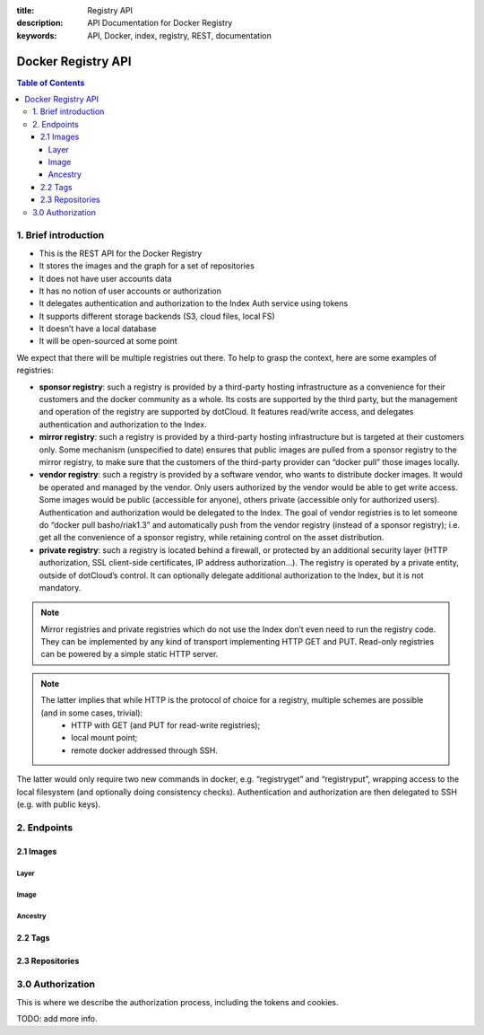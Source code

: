 :title: Registry API
:description: API Documentation for Docker Registry
:keywords: API, Docker, index, registry, REST, documentation

===================
Docker Registry API
===================

.. contents:: Table of Contents

1. Brief introduction
=====================

- This is the REST API for the Docker Registry
- It stores the images and the graph for a set of repositories
- It does not have user accounts data
- It has no notion of user accounts or authorization
- It delegates authentication and authorization to the Index Auth service using tokens
- It supports different storage backends (S3, cloud files, local FS)
- It doesn’t have a local database
- It will be open-sourced at some point

We expect that there will be multiple registries out there. To help to grasp the context, here are some examples of registries:

- **sponsor registry**: such a registry is provided by a third-party hosting infrastructure as a convenience for their customers and the docker community as a whole. Its costs are supported by the third party, but the management and operation of the registry are supported by dotCloud. It features read/write access, and delegates authentication and authorization to the Index.
- **mirror registry**: such a registry is provided by a third-party hosting infrastructure but is targeted at their customers only. Some mechanism (unspecified to date) ensures that public images are pulled from a sponsor registry to the mirror registry, to make sure that the customers of the third-party provider can “docker pull” those images locally.
- **vendor registry**: such a registry is provided by a software vendor, who wants to distribute docker images. It would be operated and managed by the vendor. Only users authorized by the vendor would be able to get write access. Some images would be public (accessible for anyone), others private (accessible only for authorized users). Authentication and authorization would be delegated to the Index. The goal of vendor registries is to let someone do “docker pull basho/riak1.3” and automatically push from the vendor registry (instead of a sponsor registry); i.e. get all the convenience of a sponsor registry, while retaining control on the asset distribution.
- **private registry**: such a registry is located behind a firewall, or protected by an additional security layer (HTTP authorization, SSL client-side certificates, IP address authorization...). The registry is operated by a private entity, outside of dotCloud’s control. It can optionally delegate additional authorization to the Index, but it is not mandatory.

.. note::

    Mirror registries and private registries which do not use the Index don’t even need to run the registry code. They can be implemented by any kind of transport implementing HTTP GET and PUT. Read-only registries can be powered by a simple static HTTP server.

.. note::

    The latter implies that while HTTP is the protocol of choice for a registry, multiple schemes are possible (and in some cases, trivial):
        - HTTP with GET (and PUT for read-write registries);
        - local mount point;
        - remote docker addressed through SSH.

The latter would only require two new commands in docker, e.g. “registryget” and “registryput”, wrapping access to the local filesystem (and optionally doing consistency checks). Authentication and authorization are then delegated to SSH (e.g. with public keys).

2. Endpoints
============

2.1 Images
----------

Layer
*****

.. http:get:: /v1/images/(image_id)/layer 

    get image layer for a given ``image_id``

    **Example Request**:

    .. sourcecode:: http

        GET /v1/images/088b4505aa3adc3d35e79c031fa126b403200f02f51920fbd9b7c503e87c7a2c/layer HTTP/1.1
        Host: registry-1.docker.io
        Accept: application/json
        Content-Type: application/json
        Authorization: Token akmklmasadalkmsdfgsdgdge33

    :parameter image_id: the id for the layer you want to get

    **Example Response**:

    .. sourcecode:: http

        HTTP/1.1 200
        Vary: Accept
        Content-Type: application/json
        Cookie: (Cookie provided by the Registry)

        {
            id: "088b4505aa3adc3d35e79c031fa126b403200f02f51920fbd9b7c503e87c7a2c",
            parent: "aeee6396d62273d180a49c96c62e45438d87c7da4a5cf5d2be6bee4e21bc226f",
            created: "2013-04-30T17:46:10.843673+03:00",
            container: "8305672a76cc5e3d168f97221106ced35a76ec7ddbb03209b0f0d96bf74f6ef7",
            container_config: {
                Hostname: "host-test",
                User: "",
                Memory: 0,
                MemorySwap: 0,
                AttachStdin: false,
                AttachStdout: false,
                AttachStderr: false,
                PortSpecs: null,
                Tty: false,
                OpenStdin: false,
                StdinOnce: false,
                Env: null,
                Cmd: [
                "/bin/bash",
                "-c",
                "apt-get -q -yy -f install libevent-dev"
                ],
                Dns: null,
                Image: "imagename/blah",
                Volumes: { },
                VolumesFrom: ""
            },
            docker_version: "0.1.7"
        }

    :statuscode 200: OK
    :statuscode 401: Requires authorization
    :statuscode 404: Image not found


.. http:put:: /v1/images/(image_id)/layer 

    put image layer for a given ``image_id``

    **Example Request**:

    .. sourcecode:: http

        PUT /v1/images/088b4505aa3adc3d35e79c031fa126b403200f02f51920fbd9b7c503e87c7a2c/layer HTTP/1.1
        Host: registry-1.docker.io
        Accept: application/json
        Content-Type: application/json
        Authorization: Token akmklmasadalkmsdfgsdgdge33

        {
            id: "088b4505aa3adc3d35e79c031fa126b403200f02f51920fbd9b7c503e87c7a2c",
            parent: "aeee6396d62273d180a49c96c62e45438d87c7da4a5cf5d2be6bee4e21bc226f",
            created: "2013-04-30T17:46:10.843673+03:00",
            container: "8305672a76cc5e3d168f97221106ced35a76ec7ddbb03209b0f0d96bf74f6ef7",
            container_config: {
                Hostname: "host-test",
                User: "",
                Memory: 0,
                MemorySwap: 0,
                AttachStdin: false,
                AttachStdout: false,
                AttachStderr: false,
                PortSpecs: null,
                Tty: false,
                OpenStdin: false,
                StdinOnce: false,
                Env: null,
                Cmd: [
                "/bin/bash",
                "-c",
                "apt-get -q -yy -f install libevent-dev"
                ],
                Dns: null,
                Image: "imagename/blah",
                Volumes: { },
                VolumesFrom: ""
            },
            docker_version: "0.1.7"
        }

    :parameter image_id: the id for the layer you want to get


    **Example Response**:

    .. sourcecode:: http
    
        HTTP/1.1 200
        Vary: Accept
        Content-Type: application/json

        ""

    :statuscode 200: OK
    :statuscode 401: Requires authorization
    :statuscode 404: Image not found


Image
*****

.. http:put:: /v1/images/(image_id)/json

    put image for a given ``image_id``

    **Example Request**:

    .. sourcecode:: http

        PUT /v1/images/088b4505aa3adc3d35e79c031fa126b403200f02f51920fbd9b7c503e87c7a2c/json HTTP/1.1
        Host: registry-1.docker.io
        Accept: application/json
        Content-Type: application/json
        Cookie: (Cookie provided by the Registry)

        {
         “id”: “088b4505aa3adc3d35e79c031fa126b403200f02f51920fbd9b7c503e87c7a2c”,
         “checksum”:  “sha256:b486531f9a779a0c17e3ed29dae8f12c4f9e89cc6f0bc3c38722009fe6857087”
         }

    :parameter image_id: the id for the layer you want to get


    **Example Response**:

    .. sourcecode:: http
    
        HTTP/1.1 200
        Vary: Accept
        Content-Type: application/json

        ""

    :statuscode 200: OK
    :statuscode 401: Requires authorization

.. http:get:: /v1/images/(image_id)/json

    get image for a given ``image_id``

    **Example Request**:

    .. sourcecode:: http

        GET /v1/images/088b4505aa3adc3d35e79c031fa126b403200f02f51920fbd9b7c503e87c7a2c/json HTTP/1.1
        Host: registry-1.docker.io
        Accept: application/json
        Content-Type: application/json
        Cookie: (Cookie provided by the Registry)

    :parameter image_id: the id for the layer you want to get

    **Example Response**:

    .. sourcecode:: http

        HTTP/1.1 200
        Vary: Accept
        Content-Type: application/json

        {
         “id”: “088b4505aa3adc3d35e79c031fa126b403200f02f51920fbd9b7c503e87c7a2c”,
         “checksum”:  “sha256:b486531f9a779a0c17e3ed29dae8f12c4f9e89cc6f0bc3c38722009fe6857087”
         }

    :statuscode 200: OK
    :statuscode 401: Requires authorization
    :statuscode 404: Image not found


Ancestry
********

.. http:get:: /v1/images/(image_id)/ancestry

    get ancestry for an image given an ``image_id``

    **Example Request**:

    .. sourcecode:: http

        GET /v1/images/088b4505aa3adc3d35e79c031fa126b403200f02f51920fbd9b7c503e87c7a2c/ancestry HTTP/1.1
        Host: registry-1.docker.io
        Accept: application/json
        Content-Type: application/json
        Cookie: (Cookie provided by the Registry)

    :parameter image_id: the id for the layer you want to get

    **Example Response**:

    .. sourcecode:: http

        HTTP/1.1 200
        Vary: Accept
        Content-Type: application/json

        TODO: Example needed.

    :statuscode 200: OK
    :statuscode 401: Requires authorization
    :statuscode 404: Image not found


2.2 Tags
--------

.. http:get:: /v1/repositories/(namespace)/(repository)/tags

    get all of the tags for the given repo.

    **Example Request**:

    .. sourcecode:: http

        GET /v1/repositories/foo/bar/tags HTTP/1.1
        Host: registry-1.docker.io
        Accept: application/json
        Content-Type: application/json
        Cookie: (Cookie provided by the Registry)

    :parameter namespace: namespace for the repo
    :parameter repository: name for the repo

    **Example Response**:

    .. sourcecode:: http

        HTTP/1.1 200
        Vary: Accept
        Content-Type: application/json

        {
            "latest": "9e89cc6f0bc3c38722009fe6857087b486531f9a779a0c17e3ed29dae8f12c4f",
            “0.1.1”:  “b486531f9a779a0c17e3ed29dae8f12c4f9e89cc6f0bc3c38722009fe6857087”
        }

    :statuscode 200: OK
    :statuscode 401: Requires authorization
    :statuscode 404: Repository not found


.. http:get:: /v1/repositories/(namespace)/(repository)/tags/(tag)

    get a tag for the given repo.

    **Example Request**:

    .. sourcecode:: http

        GET /v1/repositories/foo/bar/tags/latest HTTP/1.1
        Host: registry-1.docker.io
        Accept: application/json
        Content-Type: application/json
        Cookie: (Cookie provided by the Registry)

    :parameter namespace: namespace for the repo
    :parameter repository: name for the repo
    :parameter tag: name of tag you want to get

    **Example Response**:

    .. sourcecode:: http

        HTTP/1.1 200
        Vary: Accept
        Content-Type: application/json

        "9e89cc6f0bc3c38722009fe6857087b486531f9a779a0c17e3ed29dae8f12c4f"

    :statuscode 200: OK
    :statuscode 401: Requires authorization
    :statuscode 404: Tag not found

.. http:delete:: /v1/repositories/(namespace)/(repository)/tags/(tag)

    delete the tag for the repo

    **Example Request**:

    .. sourcecode:: http

        DELETE /v1/repositories/foo/bar/tags/latest HTTP/1.1
        Host: registry-1.docker.io
        Accept: application/json
        Content-Type: application/json
        Cookie: (Cookie provided by the Registry)

    :parameter namespace: namespace for the repo
    :parameter repository: name for the repo
    :parameter tag: name of tag you want to delete

    **Example Response**:

    .. sourcecode:: http

        HTTP/1.1 200
        Vary: Accept
        Content-Type: application/json

        ""

    :statuscode 200: OK
    :statuscode 401: Requires authorization
    :statuscode 404: Tag not found


.. http:put:: /v1/repositories/(namespace)/(repository)/tags/(tag)

    put a tag for the given repo.

    **Example Request**:

    .. sourcecode:: http

        PUT /v1/repositories/foo/bar/tags/latest HTTP/1.1
        Host: registry-1.docker.io
        Accept: application/json
        Content-Type: application/json
        Cookie: (Cookie provided by the Registry)

        “9e89cc6f0bc3c38722009fe6857087b486531f9a779a0c17e3ed29dae8f12c4f”

    :parameter namespace: namespace for the repo
    :parameter repository: name for the repo
    :parameter tag: name of tag you want to add

    **Example Response**:

    .. sourcecode:: http

        HTTP/1.1 200
        Vary: Accept
        Content-Type: application/json

        ""

    :statuscode 200: OK
    :statuscode 400: Invalid data
    :statuscode 401: Requires authorization
    :statuscode 404: Image not found

2.3 Repositories
----------------

.. http:delete:: /v1/repositories/(namespace)/(repository)

    delete a repository

    **Example Request**:

    .. sourcecode:: http

        DELETE /v1/repositories/foo/bar HTTP/1.1
        Host: registry-1.docker.io
        Accept: application/json
        Content-Type: application/json
        Cookie: (Cookie provided by the Registry)

        ""

    :parameter namespace: namespace for the repo
    :parameter repository: name for the repo

    **Example Response**:

    .. sourcecode:: http

        HTTP/1.1 200
        Vary: Accept
        Content-Type: application/json

        ""

    :statuscode 200: OK
    :statuscode 401: Requires authorization
    :statuscode 404: Repository not found

3.0 Authorization
=================
This is where we describe the authorization process, including the tokens and cookies. 

TODO: add more info.